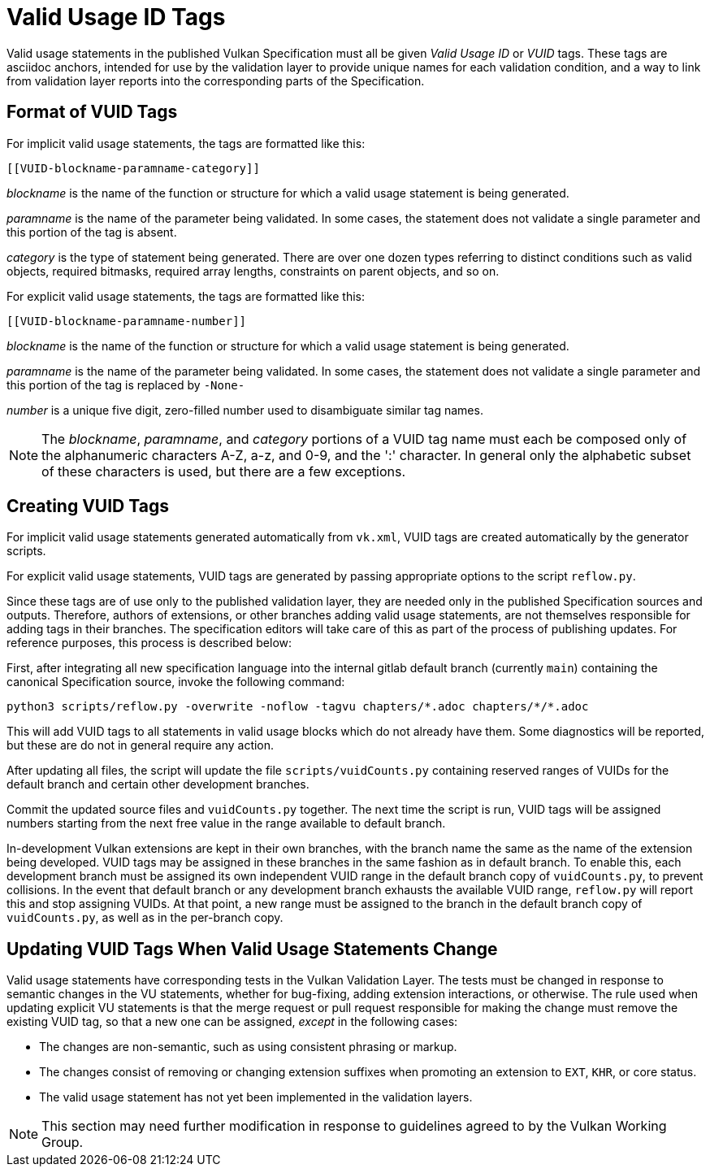 // Copyright 2015-2025 The Khronos Group Inc.
//
// SPDX-License-Identifier: CC-BY-4.0

[appendix]
[[vuid]]
= Valid Usage ID Tags

Valid usage statements in the published Vulkan Specification must all be
given _Valid Usage ID_ or _VUID_ tags.
These tags are asciidoc anchors, intended for use by the validation layer to
provide unique names for each validation condition, and a way to link from
validation layer reports into the corresponding parts of the Specification.


[[vuid-format]]
== Format of VUID Tags

For implicit valid usage statements, the tags are formatted like this:

[source,asciidoc]
----
[[VUID-blockname-paramname-category]]
----

_blockname_ is the name of the function or structure for which a valid usage
statement is being generated.

_paramname_ is the name of the parameter being validated.
In some cases, the statement does not validate a single parameter and this
portion of the tag is absent.

_category_ is the type of statement being generated.
There are over one dozen types referring to distinct conditions such as
valid objects, required bitmasks, required array lengths, constraints on
parent objects, and so on.

For explicit valid usage statements, the tags are formatted like this:

[source,asciidoc]
----
[[VUID-blockname-paramname-number]]
----

_blockname_ is the name of the function or structure for which a valid usage
statement is being generated.

_paramname_ is the name of the parameter being validated.
In some cases, the statement does not validate a single parameter and this
portion of the tag is replaced by `-None-`

_number_ is a unique five digit, zero-filled number used to disambiguate
similar tag names.

[NOTE]
====
The _blockname_, _paramname_, and _category_ portions of a VUID tag name
must each be composed only of the alphanumeric characters A-Z, a-z, and 0-9,
and the ':' character.
In general only the alphabetic subset of these characters is used, but there
are a few exceptions.
====


[[vuid-creating]]
== Creating VUID Tags

For implicit valid usage statements generated automatically from `vk.xml`,
VUID tags are created automatically by the generator scripts.

For explicit valid usage statements, VUID tags are generated by passing
appropriate options to the script `reflow.py`.

Since these tags are of use only to the published validation layer, they are
needed only in the published Specification sources and outputs.
Therefore, authors of extensions, or other branches adding valid usage
statements, are not themselves responsible for adding tags in their
branches.
The specification editors will take care of this as part of the process of
publishing updates.
For reference purposes, this process is described below:

First, after integrating all new specification language into the internal
gitlab default branch (currently `main`) containing the canonical
Specification source, invoke the following command:

[source,sh]
----
python3 scripts/reflow.py -overwrite -noflow -tagvu chapters/*.adoc chapters/*/*.adoc
----

This will add VUID tags to all statements in valid usage blocks which do not
already have them.
Some diagnostics will be reported, but these are do not in general require
any action.

After updating all files, the script will update the file
`scripts/vuidCounts.py` containing reserved ranges of VUIDs for the default
branch and certain other development branches.

Commit the updated source files and `vuidCounts.py` together.
The next time the script is run, VUID tags will be assigned numbers starting
from the next free value in the range available to default branch.

In-development Vulkan extensions are kept in their own branches, with the
branch name the same as the name of the extension being developed.
VUID tags may be assigned in these branches in the same fashion as in
default branch.
To enable this, each development branch must be assigned its own independent
VUID range in the default branch copy of `vuidCounts.py`, to prevent
collisions.
In the event that default branch or any development branch exhausts the
available VUID range, `reflow.py` will report this and stop assigning VUIDs.
At that point, a new range must be assigned to the branch in the default
branch copy of `vuidCounts.py`, as well as in the per-branch copy.


== Updating VUID Tags When Valid Usage Statements Change

Valid usage statements have corresponding tests in the Vulkan Validation
Layer.
The tests must be changed in response to semantic changes in the VU
statements, whether for bug-fixing, adding extension interactions, or
otherwise.
The rule used when updating explicit VU statements is that the merge request
or pull request responsible for making the change must remove the existing
VUID tag, so that a new one can be assigned, _except_ in the following
cases:

  * The changes are non-semantic, such as using consistent phrasing or
    markup.
  * The changes consist of removing or changing extension suffixes when
    promoting an extension to `EXT`, `KHR`, or core status.
  * The valid usage statement has not yet been implemented in the validation
    layers.

[NOTE]
====
This section may need further modification in response to guidelines agreed
to by the Vulkan Working Group.
====
